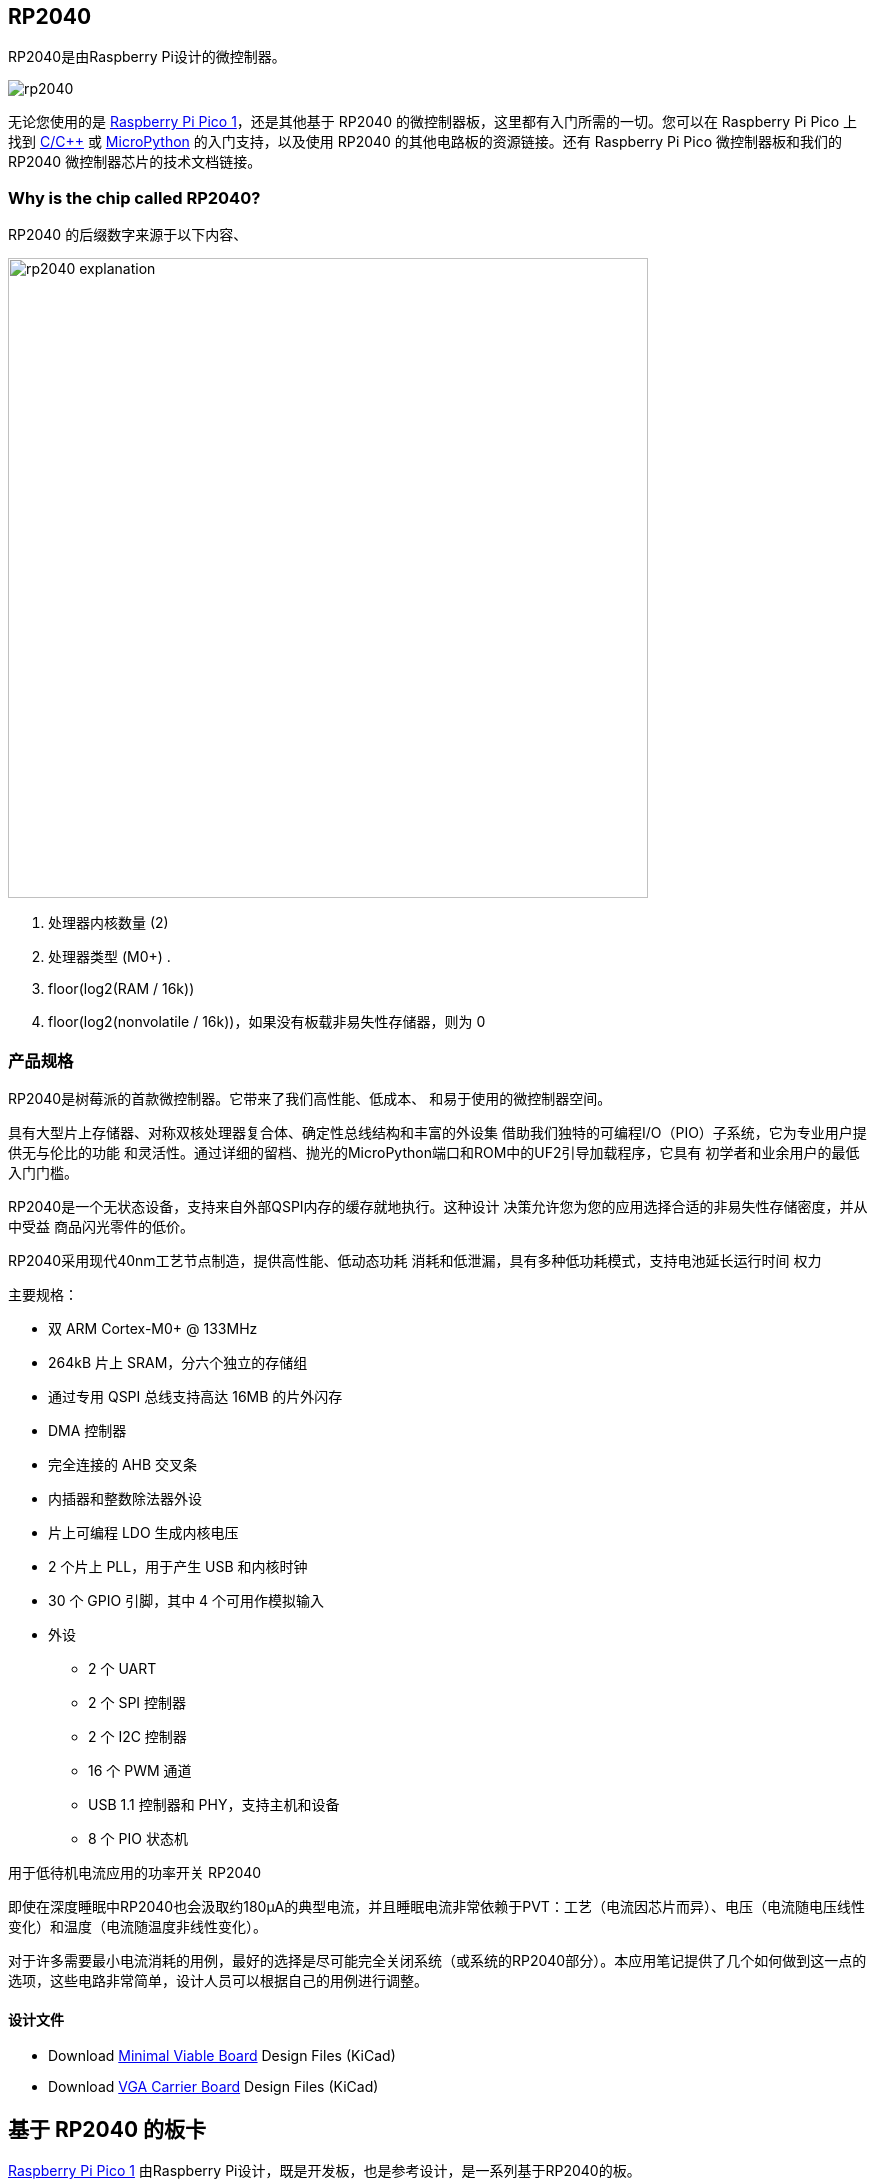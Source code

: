 [[rp2040]]
== RP2040

RP2040是由Raspberry Pi设计的微控制器。

image::images/rp2040.jpg[]

无论您使用的是 xref:pico-series.adoc#pico-1-technical-specification[Raspberry Pi Pico 1]，还是其他基于 RP2040 的微控制器板，这里都有入门所需的一切。您可以在 Raspberry Pi Pico 上找到 xref:c_sdk.adoc#sdk-setup[C/{cpp}] 或 xref:micropython.adoc#what-is-micropython[MicroPython] 的入门支持，以及使用 RP2040 的其他电路板的资源链接。还有 Raspberry Pi Pico 微控制器板和我们的 RP2040 微控制器芯片的技术文档链接。

=== Why is the chip called RP2040?

RP2040 的后缀数字来源于以下内容、

image::images/rp2040_explanation.svg[width=640]

. 处理器内核数量 (2)
. 处理器类型 (M0+) .
. floor(log2(RAM / 16k))
. floor(log2(nonvolatile / 16k))，如果没有板载非易失性存储器，则为 0

[[technical-specification]]
=== 产品规格

RP2040是树莓派的首款微控制器。它带来了我们高性能、低成本、
和易于使用的微控制器空间。

具有大型片上存储器、对称双核处理器复合体、确定性总线结构和丰富的外设集
借助我们独特的可编程I/O（PIO）子系统，它为专业用户提供无与伦比的功能
和灵活性。通过详细的留档、抛光的MicroPython端口和ROM中的UF2引导加载程序，它具有
初学者和业余用户的最低入门门槛。

RP2040是一个无状态设备，支持来自外部QSPI内存的缓存就地执行。这种设计
决策允许您为您的应用选择合适的非易失性存储密度，并从中受益
商品闪光零件的低价。

RP2040采用现代40nm工艺节点制造，提供高性能、低动态功耗
消耗和低泄漏，具有多种低功耗模式，支持电池延长运行时间
权力

主要规格：

* 双 ARM Cortex-M0+ @ 133MHz
* 264kB 片上 SRAM，分六个独立的存储组
* 通过专用 QSPI 总线支持高达 16MB 的片外闪存
* DMA 控制器
* 完全连接的 AHB 交叉条
* 内插器和整数除法器外设
* 片上可编程 LDO 生成内核电压
* 2 个片上 PLL，用于产生 USB 和内核时钟
* 30 个 GPIO 引脚，其中 4 个可用作模拟输入
* 外设
** 2 个 UART
** 2 个 SPI 控制器
** 2 个 I2C 控制器
** 16 个 PWM 通道
** USB 1.1 控制器和 PHY，支持主机和设备
** 8 个 PIO 状态机

[.whitepaper, title="用于低待机电流应用的功率开关 RP2040", subtitle="", link=https://pip.raspberrypi.com/categories/685-whitepapers-app-notes/documents/RP-004339-WP/Power-switching-RP2040-for-low-standby-current-applications.pdf]
****
即使在深度睡眠中RP2040也会汲取约180μA的典型电流，并且睡眠电流非常依赖于PVT：工艺（电流因芯片而异）、电压（电流随电压线性变化）和温度（电流随温度非线性变化）。

对于许多需要最小电流消耗的用例，最好的选择是尽可能完全关闭系统（或系统的RP2040部分）。本应用笔记提供了几个如何做到这一点的选项，这些电路非常简单，设计人员可以根据自己的用例进行调整。
****

==== 设计文件

* Download https://datasheets.raspberrypi.com/rp2040/Minimal-KiCAD.zip[Minimal Viable Board] Design Files (KiCad)
* Download https://datasheets.raspberrypi.com/rp2040/VGA-KiCAD.zip[VGA Carrier Board] Design Files (KiCad)

[[rp2040]]
== 基于 RP2040 的板卡

xref:pico-series.adoc#pico-1-family[Raspberry Pi Pico 1] 由Raspberry Pi设计，既是开发板，也是参考设计，是一系列基于RP2040的板。

Raspberry Pi Pico 和 Pico W的设计文件是公开的，没有限制。

* Download https://datasheets.raspberrypi.com/pico/RPi-Pico-R3-PUBLIC-20200119.zip[Design Files] for Raspberry Pi Pico (Cadence Allegro)
* Download https://datasheets.raspberrypi.com/picow/RPi-PicoW-PUBLIC-20220607.zip[Design Files] for Raspberry Pi Pico W (Cadence Allegro)

特此授予使用、复制、修改和/或分发本设计用于任何目的的许可，无论是否收费。

本设计按“原样”提供，作者不承担与本设计有关的所有保证，包括对适销性和适用性的所有暗示保证。在任何情况下，作者均不对因使用、数据或利润损失而导致的任何特殊、直接、间接或后果性损害或任何损害负责，无论是由于合同、疏忽或其他侵权行为，还是与使用或执行本设计有关。

==== 其他板卡

您可以在 https://forums.raspberrypi.com/viewforum.php?f=147[Raspberry Pi forums] 上找到关于基于第三方RP2040的板的讨论。

==== USB PIDs

许多基于RP2040的设备使用Raspberry Pi的USB供应商ID和产品ID组合。如果您基于RP2040构建第三方板，您可能需要唯一的USB产品ID（PID）。

如果您需要为Windows用户提供自定义驱动程序，您可能需要唯一的USB PID。

USB-IF已授予Raspberry Pi许可其供应商ID（`0x2E8A`）的USB产品ID值用于与RP2040一起使用的常见硅组件的权限。

要保留与Raspberry Pi的供应商ID关联的USB PID，请按照 https://github.com/raspberrypi/usb-pid[Raspberry Pi USB PID git repository] 中的说明进行操作。

NOTE: 如果您使用标准RP2040 PID，您可以使用 `iManufacturer`、`iProduct` 和 `iSerial` 字符串来唯一标识您的设备。

=== 内部温度传感器

RP2040封装中的内部温度传感器是一种低分辨率传感器，需要用户校准才能达到任何精度。

准确确定测量温度的一个关键部分是了解ADC VREF电压。转换公式意味着ADC VREF电压中的小误差会导致计算的温度出现相当大的差异。RP2040没有可用于确定VREF电压的内部固定电压基准，因此需要手动测量VREF电压——但警告它可能会改变——或者需要提供外部固定电压基准。

NOTE: RP2040传感器电压随温度升高而下降。

有关内部温度传感器的更多详细信息，请参见 https://datasheets.raspberrypi.com/rp2040/rp2040-datasheet.pdf[RP2040 Datasheet] 的第4章4.9.5节。
